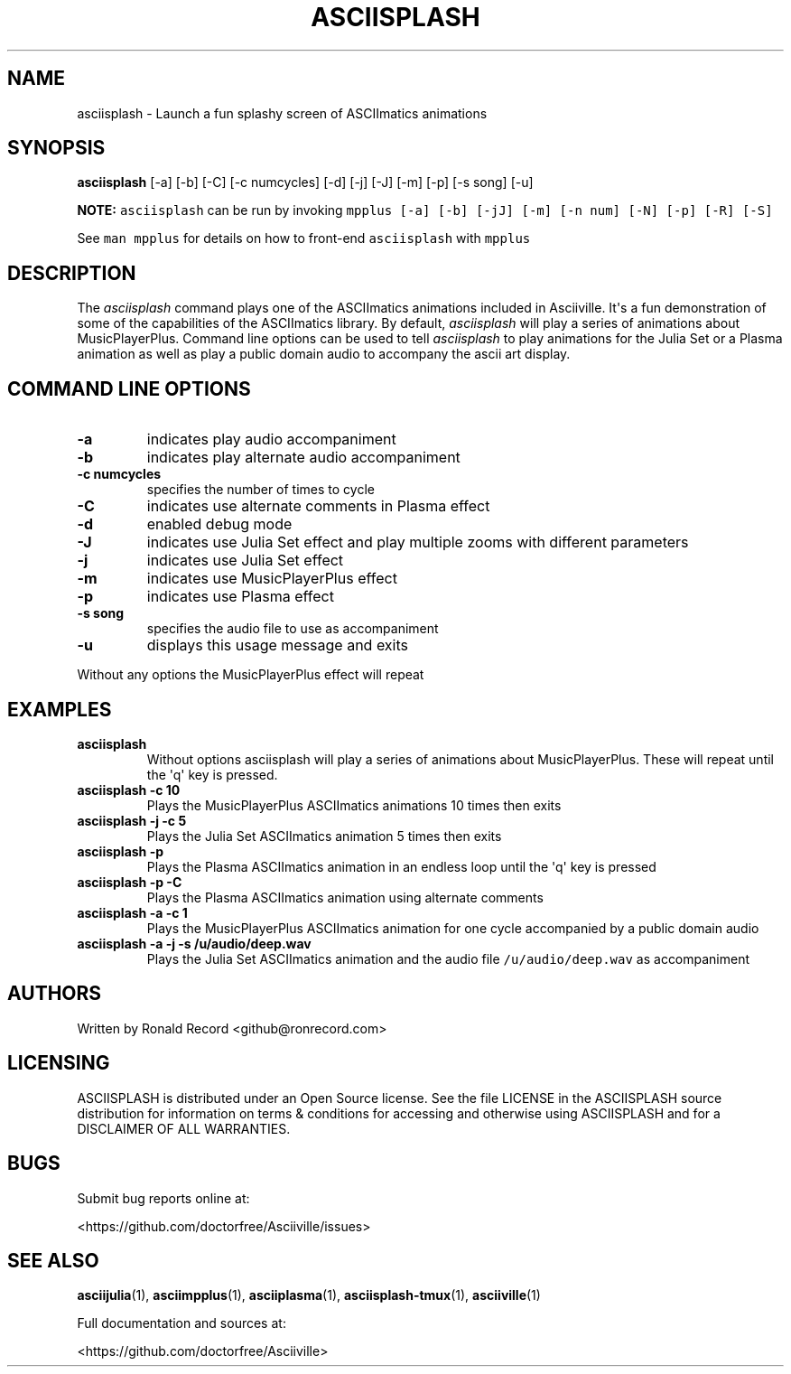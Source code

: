.\" Automatically generated by Pandoc 2.17.1.1
.\"
.\" Define V font for inline verbatim, using C font in formats
.\" that render this, and otherwise B font.
.ie "\f[CB]x\f[]"x" \{\
. ftr V B
. ftr VI BI
. ftr VB B
. ftr VBI BI
.\}
.el \{\
. ftr V CR
. ftr VI CI
. ftr VB CB
. ftr VBI CBI
.\}
.TH "ASCIISPLASH" "1" "March 27, 2022" "asciisplash 1.0.0" "User Manual"
.hy
.SH NAME
.PP
asciisplash - Launch a fun splashy screen of ASCIImatics animations
.SH SYNOPSIS
.PP
\f[B]asciisplash\f[R] [-a] [-b] [-C] [-c numcycles] [-d] [-j] [-J] [-m]
[-p] [-s song] [-u]
.PP
\f[B]NOTE:\f[R] \f[V]asciisplash\f[R] can be run by invoking
\f[V]mpplus [-a] [-b] [-jJ] [-m] [-n num] [-N] [-p] [-R] [-S]\f[R]
.PP
See \f[V]man mpplus\f[R] for details on how to front-end
\f[V]asciisplash\f[R] with \f[V]mpplus\f[R]
.SH DESCRIPTION
.PP
The \f[I]asciisplash\f[R] command plays one of the ASCIImatics
animations included in Asciiville.
It\[aq]s a fun demonstration of some of the capabilities of the
ASCIImatics library.
By default, \f[I]asciisplash\f[R] will play a series of animations about
MusicPlayerPlus.
Command line options can be used to tell \f[I]asciisplash\f[R] to play
animations for the Julia Set or a Plasma animation as well as play a
public domain audio to accompany the ascii art display.
.SH COMMAND LINE OPTIONS
.TP
\f[B]-a\f[R]
indicates play audio accompaniment
.TP
\f[B]-b\f[R]
indicates play alternate audio accompaniment
.TP
\f[B]-c numcycles\f[R]
specifies the number of times to cycle
.TP
\f[B]-C\f[R]
indicates use alternate comments in Plasma effect
.TP
\f[B]-d\f[R]
enabled debug mode
.TP
\f[B]-J\f[R]
indicates use Julia Set effect and play multiple zooms with different
parameters
.TP
\f[B]-j\f[R]
indicates use Julia Set effect
.TP
\f[B]-m\f[R]
indicates use MusicPlayerPlus effect
.TP
\f[B]-p\f[R]
indicates use Plasma effect
.TP
\f[B]-s song\f[R]
specifies the audio file to use as accompaniment
.TP
\f[B]-u\f[R]
displays this usage message and exits
.PP
Without any options the MusicPlayerPlus effect will repeat
.SH EXAMPLES
.TP
\f[B]asciisplash\f[R]
Without options asciisplash will play a series of animations about
MusicPlayerPlus.
These will repeat until the \[aq]q\[aq] key is pressed.
.TP
\f[B]asciisplash -c 10\f[R]
Plays the MusicPlayerPlus ASCIImatics animations 10 times then exits
.TP
\f[B]asciisplash -j -c 5\f[R]
Plays the Julia Set ASCIImatics animation 5 times then exits
.TP
\f[B]asciisplash -p\f[R]
Plays the Plasma ASCIImatics animation in an endless loop until the
\[aq]q\[aq] key is pressed
.TP
\f[B]asciisplash -p -C\f[R]
Plays the Plasma ASCIImatics animation using alternate comments
.TP
\f[B]asciisplash -a -c 1\f[R]
Plays the MusicPlayerPlus ASCIImatics animation for one cycle
accompanied by a public domain audio
.TP
\f[B]asciisplash -a -j -s /u/audio/deep.wav\f[R]
Plays the Julia Set ASCIImatics animation and the audio file
\f[V]/u/audio/deep.wav\f[R] as accompaniment
.SH AUTHORS
.PP
Written by Ronald Record <github@ronrecord.com>
.SH LICENSING
.PP
ASCIISPLASH is distributed under an Open Source license.
See the file LICENSE in the ASCIISPLASH source distribution for
information on terms & conditions for accessing and otherwise using
ASCIISPLASH and for a DISCLAIMER OF ALL WARRANTIES.
.SH BUGS
.PP
Submit bug reports online at:
.PP
<https://github.com/doctorfree/Asciiville/issues>
.SH SEE ALSO
.PP
\f[B]asciijulia\f[R](1), \f[B]asciimpplus\f[R](1),
\f[B]asciiplasma\f[R](1), \f[B]asciisplash-tmux\f[R](1),
\f[B]asciiville\f[R](1)
.PP
Full documentation and sources at:
.PP
<https://github.com/doctorfree/Asciiville>

